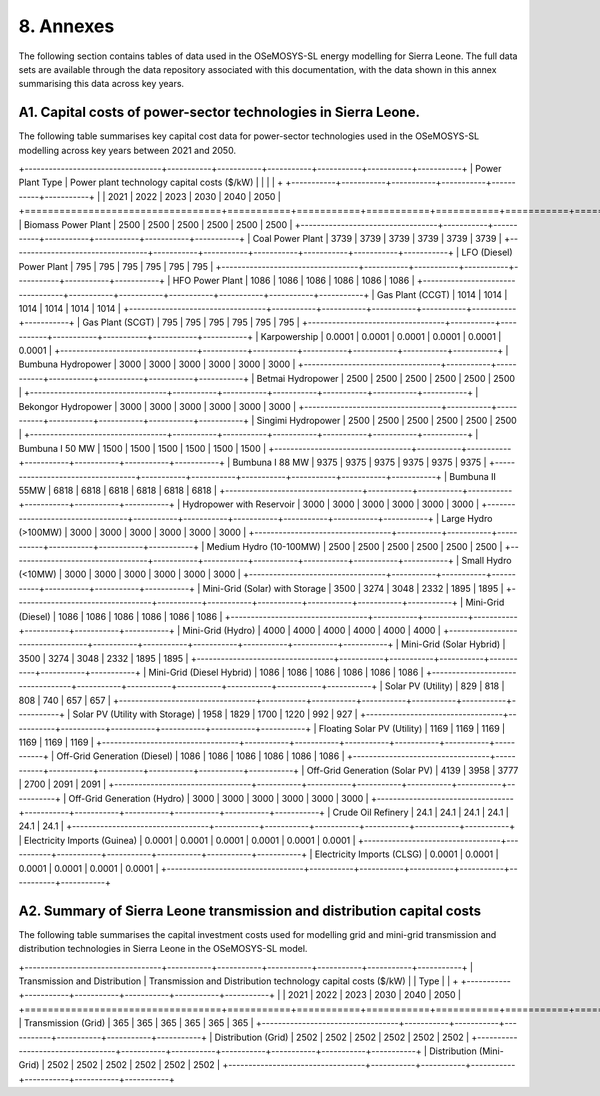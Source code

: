 8. Annexes
=======================================
The following section contains tables of data used in the OSeMOSYS-SL energy modelling for Sierra Leone. The full data sets are available through the data repository associated with this documentation, with the data shown in this annex summarising this data across key years. 

A1. Capital costs of power-sector technologies in Sierra Leone.
++++++++++

The following table summarises key capital cost data for power-sector technologies used in the OSeMOSYS-SL modelling across key years between 2021 and 2050.

+----------------------------------+-----------+-----------+-----------+-----------+-----------+-----------+ | Power Plant Type | Power plant technology capital costs ($/kW) | | | | + +-----------+-----------+-----------+-----------+-----------+-----------+ | | 2021 | 2022 | 2023 | 2030 | 2040 | 2050 | +==================================+===========+===========+===========+===========+===========+===========+ | Biomass Power Plant | 2500 | 2500 | 2500 | 2500 | 2500 | 2500 | +----------------------------------+-----------+-----------+-----------+-----------+-----------+-----------+ | Coal Power Plant | 3739 | 3739 | 3739 | 3739 | 3739 | 3739 | +----------------------------------+-----------+-----------+-----------+-----------+-----------+-----------+ | LFO (Diesel) Power Plant | 795 | 795 | 795 | 795 | 795 | 795 | +----------------------------------+-----------+-----------+-----------+-----------+-----------+-----------+ | HFO Power Plant | 1086 | 1086 | 1086 | 1086 | 1086 | 1086 | +----------------------------------+-----------+-----------+-----------+-----------+-----------+-----------+ | Gas Plant (CCGT) | 1014 | 1014 | 1014 | 1014 | 1014 | 1014 | +----------------------------------+-----------+-----------+-----------+-----------+-----------+-----------+ | Gas Plant (SCGT) | 795 | 795 | 795 | 795 | 795 | 795 | +----------------------------------+-----------+-----------+-----------+-----------+-----------+-----------+ | Karpowership | 0.0001 | 0.0001 | 0.0001 | 0.0001 | 0.0001 | 0.0001 | +----------------------------------+-----------+-----------+-----------+-----------+-----------+-----------+ | Bumbuna Hydropower | 3000 | 3000 | 3000 | 3000 | 3000 | 3000 | +----------------------------------+-----------+-----------+-----------+-----------+-----------+-----------+ | Betmai Hydropower | 2500 | 2500 | 2500 | 2500 | 2500 | 2500 | +----------------------------------+-----------+-----------+-----------+-----------+-----------+-----------+ | Bekongor Hydropower | 3000 | 3000 | 3000 | 3000 | 3000 | 3000 | +----------------------------------+-----------+-----------+-----------+-----------+-----------+-----------+ | Singimi Hydropower | 2500 | 2500 | 2500 | 2500 | 2500 | 2500 | +----------------------------------+-----------+-----------+-----------+-----------+-----------+-----------+ | Bumbuna I 50 MW | 1500 | 1500 | 1500 | 1500 | 1500 | 1500 | +----------------------------------+-----------+-----------+-----------+-----------+-----------+-----------+ | Bumbuna I 88 MW | 9375 | 9375 | 9375 | 9375 | 9375 | 9375 | +----------------------------------+-----------+-----------+-----------+-----------+-----------+-----------+ | Bumbuna II 55MW | 6818 | 6818 | 6818 | 6818 | 6818 | 6818 | +----------------------------------+-----------+-----------+-----------+-----------+-----------+-----------+ | Hydropower with Reservoir | 3000 | 3000 | 3000 | 3000 | 3000 | 3000 | +----------------------------------+-----------+-----------+-----------+-----------+-----------+-----------+ | Large Hydro (>100MW) | 3000 | 3000 | 3000 | 3000 | 3000 | 3000 | +----------------------------------+-----------+-----------+-----------+-----------+-----------+-----------+ | Medium Hydro (10-100MW) | 2500 | 2500 | 2500 | 2500 | 2500 | 2500 | +----------------------------------+-----------+-----------+-----------+-----------+-----------+-----------+ | Small Hydro (<10MW) | 3000 | 3000 | 3000 | 3000 | 3000 | 3000 | +----------------------------------+-----------+-----------+-----------+-----------+-----------+-----------+ | Mini-Grid (Solar) with Storage | 3500 | 3274 | 3048 | 2332 | 1895 | 1895 | +----------------------------------+-----------+-----------+-----------+-----------+-----------+-----------+ | Mini-Grid (Diesel) | 1086 | 1086 | 1086 | 1086 | 1086 | 1086 | +----------------------------------+-----------+-----------+-----------+-----------+-----------+-----------+ | Mini-Grid (Hydro) | 4000 | 4000 | 4000 | 4000 | 4000 | 4000 | +----------------------------------+-----------+-----------+-----------+-----------+-----------+-----------+ | Mini-Grid (Solar Hybrid) | 3500 | 3274 | 3048 | 2332 | 1895 | 1895 | +----------------------------------+-----------+-----------+-----------+-----------+-----------+-----------+ | Mini-Grid (Diesel Hybrid) | 1086 | 1086 | 1086 | 1086 | 1086 | 1086 | +----------------------------------+-----------+-----------+-----------+-----------+-----------+-----------+ | Solar PV (Utility) | 829 | 818 | 808 | 740 | 657 | 657 | +----------------------------------+-----------+-----------+-----------+-----------+-----------+-----------+ | Solar PV (Utility with Storage) | 1958 | 1829 | 1700 | 1220 | 992 | 927 | +----------------------------------+-----------+-----------+-----------+-----------+-----------+-----------+ | Floating Solar PV (Utility) | 1169 | 1169 | 1169 | 1169 | 1169 | 1169 | +----------------------------------+-----------+-----------+-----------+-----------+-----------+-----------+ | Off-Grid Generation (Diesel) | 1086 | 1086 | 1086 | 1086 | 1086 | 1086 | +----------------------------------+-----------+-----------+-----------+-----------+-----------+-----------+ | Off-Grid Generation (Solar PV) | 4139 | 3958 | 3777 | 2700 | 2091 | 2091 | +----------------------------------+-----------+-----------+-----------+-----------+-----------+-----------+ | Off-Grid Generation (Hydro) | 3000 | 3000 | 3000 | 3000 | 3000 | 3000 | +----------------------------------+-----------+-----------+-----------+-----------+-----------+-----------+ | Crude Oil Refinery | 24.1 | 24.1 | 24.1 | 24.1 | 24.1 | 24.1 | +----------------------------------+-----------+-----------+-----------+-----------+-----------+-----------+ | Electricity Imports (Guinea) | 0.0001 | 0.0001 | 0.0001 | 0.0001 | 0.0001 | 0.0001 | +----------------------------------+-----------+-----------+-----------+-----------+-----------+-----------+ | Electricity Imports (CLSG) | 0.0001 | 0.0001 | 0.0001 | 0.0001 | 0.0001 | 0.0001 | +----------------------------------+-----------+-----------+-----------+-----------+-----------+-----------+

A2. Summary of Sierra Leone transmission and distribution capital costs
++++++++++

The following table summarises the capital investment costs used for modelling grid and mini-grid transmission and distribution technologies in Sierra Leone in the OSeMOSYS-SL model.

+----------------------------------+-----------+-----------+-----------+-----------+-----------+-----------+ | Transmission and Distribution | Transmission and Distribution technology capital costs ($/kW) | | Type | | + +-----------+-----------+-----------+-----------+-----------+-----------+ | | 2021 | 2022 | 2023 | 2030 | 2040 | 2050 | +==================================+===========+===========+===========+===========+===========+===========+ | Transmission (Grid) | 365 | 365 | 365 | 365 | 365 | 365 | +----------------------------------+-----------+-----------+-----------+-----------+-----------+-----------+ | Distribution (Grid) | 2502 | 2502 | 2502 | 2502 | 2502 | 2502 | +----------------------------------+-----------+-----------+-----------+-----------+-----------+-----------+ | Distribution (Mini-Grid) | 2502 | 2502 | 2502 | 2502 | 2502 | 2502 | +----------------------------------+-----------+-----------+-----------+-----------+-----------+-----------+

